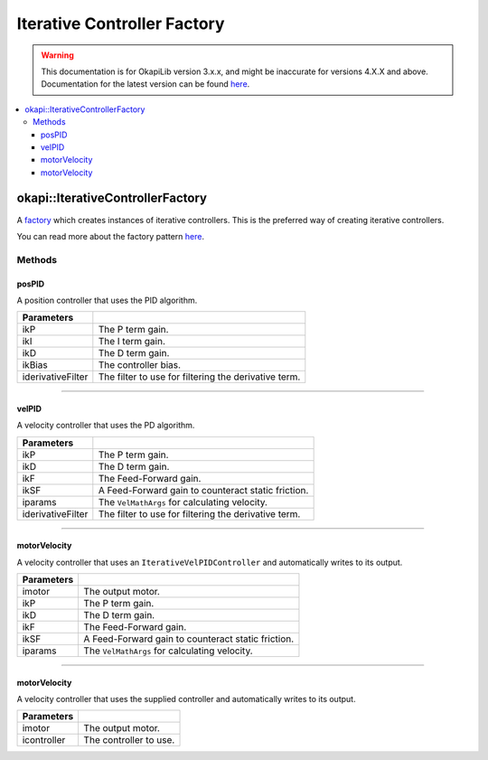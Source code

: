 ============================
Iterative Controller Factory
============================

.. warning:: This documentation is for OkapiLib version 3.x.x, and might be inaccurate for versions 4.X.X and above. Documentation for the latest version can be found
         `here <https://okapilib.github.io/OkapiLib/index.html>`_.

.. contents:: :local:

okapi::IterativeControllerFactory
=================================

A `factory <https://sourcemaking.com/design_patterns/factory_method>`_ which creates instances of
iterative controllers. This is the preferred way of creating iterative controllers.

You can read more about the factory pattern
`here <https://sourcemaking.com/design_patterns/factory_method>`_.

Methods
-------

posPID
~~~~~~

A position controller that uses the PID algorithm.

.. tabs ::
   .. tab :: Prototype
      .. highlight:: cpp
      ::

        static IterativePosPIDController posPID(
          double ikP, double ikI, double ikD, double ikBias = 0,
          std::unique_ptr<Filter> iderivativeFilter = std::make_unique<PassthroughFilter>()
        )

   .. tab :: Example
     .. highlight:: cpp
     ::

        auto controller = IterativeControllerFactory::posPID(0.001, 0.0, 0.0001);

        // Controller using a custom derivative filter
        auto controller = IterativeControllerFactory::posPID(
          0.001, 0.0, 0.0001, 0,
          std::make_unique<AverageFilter<3>>()
        );

=================== ===================================================================
Parameters
=================== ===================================================================
 ikP                 The P term gain.
 ikI                 The I term gain.
 ikD                 The D term gain.
 ikBias              The controller bias.
 iderivativeFilter   The filter to use for filtering the derivative term.
=================== ===================================================================

----

velPID
~~~~~~

A velocity controller that uses the PD algorithm.

.. tabs ::
   .. tab :: Prototype
      .. highlight:: cpp
      ::

        static IterativeVelPIDController velPID(
          double ikP, double ikD, double ikF = 0, double ikSF = 0,
          const VelMathArgs &iparams = VelMathArgs(imev5TPR),
          std::unique_ptr<Filter> iderivativeFilter = std::make_unique<PassthroughFilter>()
        )

   .. tab :: Example
     .. highlight:: cpp
     ::

       auto controller = IterativeControllerFactory::velPID(0.001, 0.0001);

       // Controller using a custom derivative filter
       auto controller = IterativeControllerFactory::velPID(
         0.001, 0.0001, 0, 0,
         VelMathArgs(imev5TPR),
         std::make_unique<AverageFilter<3>>()
       );

=================== ===================================================================
Parameters
=================== ===================================================================
 ikP                 The P term gain.
 ikD                 The D term gain.
 ikF                 The Feed-Forward gain.
 ikSF                A Feed-Forward gain to counteract static friction.
 iparams             The ``VelMathArgs`` for calculating velocity.
 iderivativeFilter   The filter to use for filtering the derivative term.
=================== ===================================================================

----

motorVelocity
~~~~~~~~~~~~~

A velocity controller that uses an ``IterativeVelPIDController`` and automatically writes to its
output.

.. tabs ::
   .. tab :: Prototype
      .. highlight:: cpp
      ::

        static IterativeMotorVelocityController motorVelocity(
          Motor/MotorGroup imotor,
          double ikP, double ikD, double ikF = 0, double ikSF = 0,
          const VelMathArgs &iparams = VelMathArgs(imev5TPR)
        )

   .. tab :: Example
     .. highlight:: cpp
     ::

       // Controlling a motor on port 1
       auto controller = IterativeControllerFactory::motorVelocity(1, 0.001, 0.0001);

       // Controlling a motor group on ports 1 and 2
       auto controller = IterativeControllerFactory::motorVelocity({-1, 2}, 0.001, 0.0001);

=============== ===================================================================
Parameters
=============== ===================================================================
 imotor          The output motor.
 ikP             The P term gain.
 ikD             The D term gain.
 ikF             The Feed-Forward gain.
 ikSF            A Feed-Forward gain to counteract static friction.
 iparams         The ``VelMathArgs`` for calculating velocity.
=============== ===================================================================

----

motorVelocity
~~~~~~~~~~~~~

A velocity controller that uses the supplied controller and automatically writes to its output.

.. tabs ::
   .. tab :: Prototype
      .. highlight:: cpp
      ::

        static IterativeMotorVelocityController motorVelocity(
          Motor/MotorGroup imotor,
          std::shared_ptr<IterativeVelocityController<double, double>> icontroller
        )

=============== ===================================================================
Parameters
=============== ===================================================================
 imotor          The output motor.
 icontroller     The controller to use.
=============== ===================================================================
